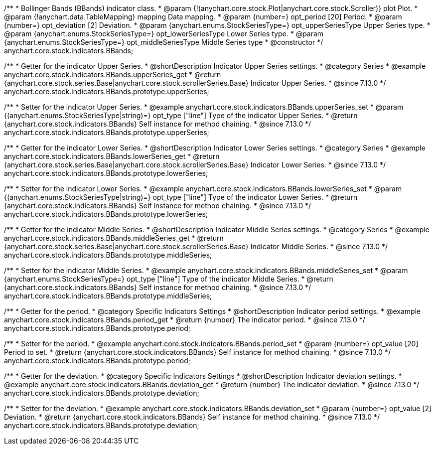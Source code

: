 /**
 * Bollinger Bands (BBands) indicator class.
 * @param {!(anychart.core.stock.Plot|anychart.core.stock.Scroller)} plot Plot.
 * @param {!anychart.data.TableMapping} mapping Data mapping.
 * @param {number=} opt_period [20] Period.
 * @param {number=} opt_deviation [2] Deviation.
 * @param {anychart.enums.StockSeriesType=} opt_upperSeriesType Upper Series type.
 * @param {anychart.enums.StockSeriesType=} opt_lowerSeriesType Lower Series type.
 * @param {anychart.enums.StockSeriesType=} opt_middleSeriesType Middle Series type
 * @constructor
 */
anychart.core.stock.indicators.BBands;

//----------------------------------------------------------------------------------------------------------------------
//
//  anychart.core.stock.indicators.BBands.prototype.upperSeries
//
//----------------------------------------------------------------------------------------------------------------------

/**
 * Getter for the indicator Upper Series.
 * @shortDescription Indicator Upper Series settings.
 * @category Series
 * @example anychart.core.stock.indicators.BBands.upperSeries_get
 * @return {anychart.core.stock.series.Base|anychart.core.stock.scrollerSeries.Base} Indicator Upper Series.
 * @since 7.13.0
 */
anychart.core.stock.indicators.BBands.prototype.upperSeries;

/**
 * Setter for the indicator Upper Series.
 * @example anychart.core.stock.indicators.BBands.upperSeries_set
 * @param {(anychart.enums.StockSeriesType|string)=} opt_type ["line"] Type of the indicator Upper Series.
 * @return {anychart.core.stock.indicators.BBands} Self instance for method chaining.
 * @since 7.13.0
 */
anychart.core.stock.indicators.BBands.prototype.upperSeries;

//----------------------------------------------------------------------------------------------------------------------
//
//  anychart.core.stock.indicators.BBands.prototype.lowerSeries
//
//----------------------------------------------------------------------------------------------------------------------

/**
 * Getter for the indicator Lower Series.
 * @shortDescription Indicator Lower Series settings.
 * @category Series
 * @example anychart.core.stock.indicators.BBands.lowerSeries_get
 * @return {anychart.core.stock.series.Base|anychart.core.stock.scrollerSeries.Base} Indicator Lower Series.
 * @since 7.13.0
 */
anychart.core.stock.indicators.BBands.prototype.lowerSeries;

/**
 * Setter for the indicator Lower Series.
 * @example anychart.core.stock.indicators.BBands.lowerSeries_set
 * @param {(anychart.enums.StockSeriesType|string)=} opt_type ["line"] Type of the indicator Lower Series.
 * @return {anychart.core.stock.indicators.BBands} Self instance for method chaining.
 * @since 7.13.0
 */
anychart.core.stock.indicators.BBands.prototype.lowerSeries;

//----------------------------------------------------------------------------------------------------------------------
//
//  anychart.core.stock.indicators.BBands.prototype.middleSeries
//
//----------------------------------------------------------------------------------------------------------------------

/**
 * Getter for the indicator Middle Series.
 * @shortDescription Indicator Middle Series settings.
 * @category Series
 * @example anychart.core.stock.indicators.BBands.middleSeries_get
 * @return {anychart.core.stock.series.Base|anychart.core.stock.scrollerSeries.Base} Indicator Middle Series.
 * @since 7.13.0
 */
anychart.core.stock.indicators.BBands.prototype.middleSeries;


/**
 * Setter for the indicator Middle Series.
 * @example anychart.core.stock.indicators.BBands.middleSeries_set
 * @param {anychart.enums.StockSeriesType=} opt_type ["line"] Type of the indicator Middle Series.
 * @return {anychart.core.stock.indicators.BBands} Self instance for method chaining.
 * @since 7.13.0
 */
anychart.core.stock.indicators.BBands.prototype.middleSeries;

//----------------------------------------------------------------------------------------------------------------------
//
//  anychart.core.stock.indicators.BBands.prototype.period
//
//----------------------------------------------------------------------------------------------------------------------

/**
 * Getter for the period.
 * @category Specific Indicators Settings
 * @shortDescription Indicator period settings.
 * @example anychart.core.stock.indicators.BBands.period_get
 * @return {number} The indicator period.
 * @since 7.13.0
 */
anychart.core.stock.indicators.BBands.prototype.period;

/**
 * Setter for the period.
 * @example anychart.core.stock.indicators.BBands.period_set
 * @param {number=} opt_value [20] Period to set.
 * @return {anychart.core.stock.indicators.BBands} Self instance for method chaining.
 * @since 7.13.0
 */
anychart.core.stock.indicators.BBands.prototype.period;

//----------------------------------------------------------------------------------------------------------------------
//
//  anychart.core.stock.indicators.BBands.prototype.deviation
//
//----------------------------------------------------------------------------------------------------------------------

/**
 * Getter for the deviation.
 * @category Specific Indicators Settings
 * @shortDescription Indicator deviation settings.
 * @example anychart.core.stock.indicators.BBands.deviation_get
 * @return {number} The indicator deviation.
 * @since 7.13.0
 */
anychart.core.stock.indicators.BBands.prototype.deviation;

/**
 * Setter for the deviation.
 * @example anychart.core.stock.indicators.BBands.deviation_set
 * @param {number=} opt_value [2] Deviation.
 * @return {anychart.core.stock.indicators.BBands} Self instance for method chaining.
 * @since 7.13.0
 */
anychart.core.stock.indicators.BBands.prototype.deviation;

